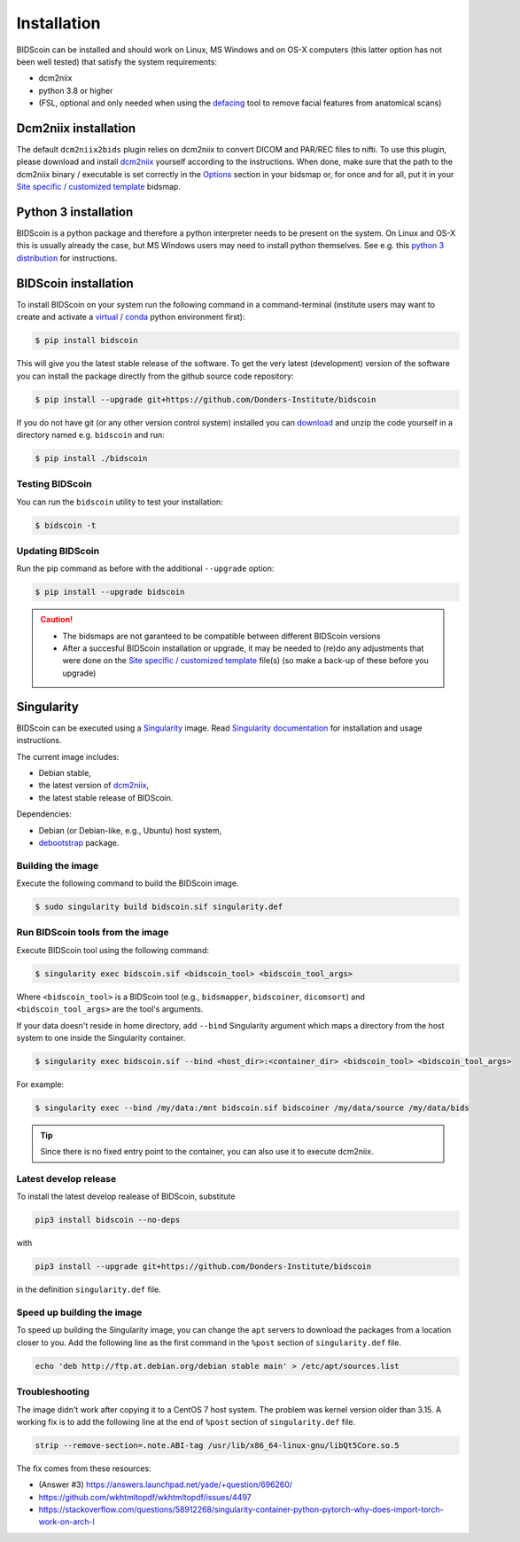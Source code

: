 Installation
============

BIDScoin can be installed and should work on Linux, MS Windows and on OS-X computers (this latter option has not been well tested) that satisfy the system requirements:

-  dcm2niix
-  python 3.8 or higher
-  (FSL, optional and only needed when using the `defacing <finalizing.html#defacing>`__ tool to remove facial features from anatomical scans)

Dcm2niix installation
---------------------

The default ``dcm2niix2bids`` plugin relies on dcm2niix to convert DICOM and PAR/REC files to nifti. To use this plugin, please download and install `dcm2niix <https://www.nitrc.org/plugins/mwiki/index.php/dcm2nii:MainPage>`__ yourself according to the instructions. When done, make sure that the path to the dcm2niix binary / executable is set correctly in the `Options`_ section in your bidsmap or, for once and for all, put it in your `Site specific / customized template <advanced.html#site-specific-customized-template>`__ bidsmap.

Python 3 installation
---------------------

BIDScoin is a python package and therefore a python interpreter needs to be present on the system. On Linux and OS-X this is usually already the case, but MS Windows users may need to install python themselves. See e.g. this `python 3 distribution <https://docs.anaconda.com/anaconda/install/windows/>`__ for instructions.

BIDScoin installation
---------------------

To install BIDScoin on your system run the following command in a command-terminal (institute users may want to create and activate a `virtual`_ / `conda`_ python environment first):

.. code-block:: console

   $ pip install bidscoin

This will give you the latest stable release of the software. To get the very latest (development) version of the software you can install the package directly from the github source code repository:

.. code-block:: console

   $ pip install --upgrade git+https://github.com/Donders-Institute/bidscoin

If you do not have git (or any other version control system) installed you can `download`_ and unzip the code yourself in a directory named e.g. ``bidscoin`` and run:

.. code-block:: console

   $ pip install ./bidscoin

Testing BIDScoin
^^^^^^^^^^^^^^^^

You can run the ``bidscoin`` utility to test your installation:

.. code-block:: console

   $ bidscoin -t

Updating BIDScoin
^^^^^^^^^^^^^^^^^

Run the pip command as before with the additional ``--upgrade`` option:

.. code-block:: console

   $ pip install --upgrade bidscoin

.. caution::
   - The bidsmaps are not garanteed to be compatible between different BIDScoin versions
   - After a succesful BIDScoin installation or upgrade, it may be needed to (re)do any adjustments that were done on the `Site specific / customized template <advanced.html#site-specific-customized-template>`__ file(s) (so make a back-up of these before you upgrade)

.. _Options: options.html
.. _virtual: https://docs.python.org/3.6/tutorial/venv.html
.. _conda: https://conda.io/docs/user-guide/tasks/manage-environments.html
.. _download: https://github.com/Donders-Institute/bidscoin

Singularity
-----------

BIDScoin can be executed using a `Singularity <https://singularity.hpcng.org/>`__ image. Read `Singularity documentation <https://singularity.hpcng.org/user-docs/master/>`__ for installation and usage instructions.

The current image includes:

* Debian stable,
* the latest version of `dcm2niix <https://www.nitrc.org/plugins/mwiki/index.php/dcm2nii:MainPage>`__,
* the latest stable release of BIDScoin.

Dependencies:

* Debian (or Debian-like, e.g., Ubuntu) host system,
* `debootstrap <https://packages.debian.org/bullseye/debootstrap>`__ package.

Building the image
^^^^^^^^^^^^^^^^^^

Execute the following command to build the BIDScoin image.

.. code-block:: console

   $ sudo singularity build bidscoin.sif singularity.def

Run BIDScoin tools from the image
^^^^^^^^^^^^^^^^^^^^^^^^^^^^^^^^^

Execute BIDScoin tool using the following command:

.. code-block:: console
 
   $ singularity exec bidscoin.sif <bidscoin_tool> <bidscoin_tool_args>

Where ``<bidscoin_tool>`` is a BIDScoin tool (e.g., ``bidsmapper``, ``bidscoiner``, ``dicomsort``) and ``<bidscoin_tool_args>`` are the tool's arguments.

If your data doesn't reside in home directory, add ``--bind`` Singularity argument which maps a directory from the host system to one inside the Singularity container.

.. code-block:: console

   $ singularity exec bidscoin.sif --bind <host_dir>:<container_dir> <bidscoin_tool> <bidscoin_tool_args>

For example:

.. code-block:: console

   $ singularity exec --bind /my/data:/mnt bidscoin.sif bidscoiner /my/data/source /my/data/bids

.. tip::

   Since there is no fixed entry point to the container, you can also use it to execute dcm2niix.

Latest develop release
^^^^^^^^^^^^^^^^^^^^^^

To install the latest develop realease of BIDScoin, substitute

.. code-block:: none

   pip3 install bidscoin --no-deps

with

.. code-block:: none

   pip3 install --upgrade git+https://github.com/Donders-Institute/bidscoin

in the definition ``singularity.def`` file.

Speed up building the image
^^^^^^^^^^^^^^^^^^^^^^^^^^^

To speed up building the Singularity image, you can change the ``apt`` servers to download the packages from a location closer to you. Add the following line as the first command in the ``%post`` section of  ``singularity.def`` file.

.. code-block:: none

   echo 'deb http://ftp.at.debian.org/debian stable main' > /etc/apt/sources.list

Troubleshooting
^^^^^^^^^^^^^^^

The image didn't work after copying it to a CentOS 7 host system. The problem was kernel version older than 3.15. A working fix is to add the following line at the end of ``%post`` section of  ``singularity.def`` file.

.. code-block:: none

   strip --remove-section=.note.ABI-tag /usr/lib/x86_64-linux-gnu/libQt5Core.so.5

The fix comes from these resources:

* (Answer #3) https://answers.launchpad.net/yade/+question/696260/
* https://github.com/wkhtmltopdf/wkhtmltopdf/issues/4497
* https://stackoverflow.com/questions/58912268/singularity-container-python-pytorch-why-does-import-torch-work-on-arch-l

